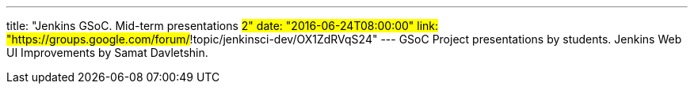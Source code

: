 ---
title: "Jenkins GSoC. Mid-term presentations #2"
date: "2016-06-24T08:00:00"
link: "https://groups.google.com/forum/#!topic/jenkinsci-dev/OX1ZdRVqS24"
---
GSoC Project presentations by students.
Jenkins Web UI Improvements by Samat Davletshin. 
